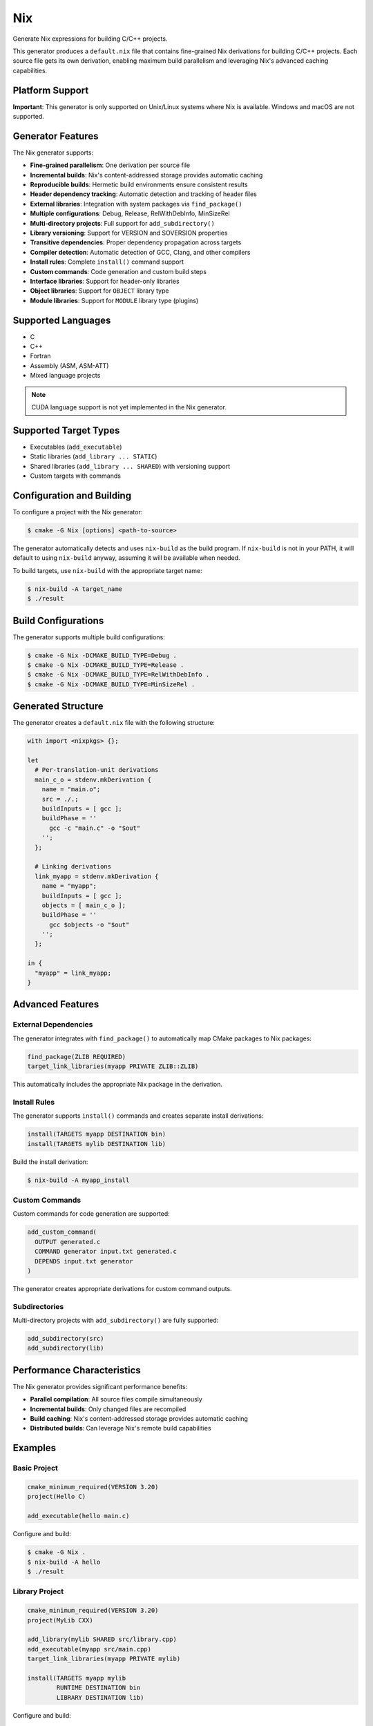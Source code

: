 Nix
---

Generate Nix expressions for building C/C++ projects.

This generator produces a ``default.nix`` file that contains fine-grained 
Nix derivations for building C/C++ projects. Each source file gets its own
derivation, enabling maximum build parallelism and leveraging Nix's
advanced caching capabilities.

Platform Support
^^^^^^^^^^^^^^^^

**Important**: This generator is only supported on Unix/Linux systems where Nix is available.
Windows and macOS are not supported.

Generator Features
^^^^^^^^^^^^^^^^^^

The Nix generator supports:

- **Fine-grained parallelism**: One derivation per source file
- **Incremental builds**: Nix's content-addressed storage provides automatic caching
- **Reproducible builds**: Hermetic build environments ensure consistent results
- **Header dependency tracking**: Automatic detection and tracking of header files
- **External libraries**: Integration with system packages via ``find_package()``
- **Multiple configurations**: Debug, Release, RelWithDebInfo, MinSizeRel
- **Multi-directory projects**: Full support for ``add_subdirectory()``
- **Library versioning**: Support for VERSION and SOVERSION properties
- **Transitive dependencies**: Proper dependency propagation across targets
- **Compiler detection**: Automatic detection of GCC, Clang, and other compilers
- **Install rules**: Complete ``install()`` command support
- **Custom commands**: Code generation and custom build steps
- **Interface libraries**: Support for header-only libraries
- **Object libraries**: Support for ``OBJECT`` library type
- **Module libraries**: Support for ``MODULE`` library type (plugins)

Supported Languages
^^^^^^^^^^^^^^^^^^^

- C
- C++
- Fortran
- Assembly (ASM, ASM-ATT)
- Mixed language projects

.. note::
   CUDA language support is not yet implemented in the Nix generator.

Supported Target Types
^^^^^^^^^^^^^^^^^^^^^^

- Executables (``add_executable``)
- Static libraries (``add_library ... STATIC``)
- Shared libraries (``add_library ... SHARED``) with versioning support
- Custom targets with commands

Configuration and Building
^^^^^^^^^^^^^^^^^^^^^^^^^^

To configure a project with the Nix generator:

.. code-block:: console

  $ cmake -G Nix [options] <path-to-source>

The generator automatically detects and uses ``nix-build`` as the build program. 
If ``nix-build`` is not in your PATH, it will default to using ``nix-build`` anyway, 
assuming it will be available when needed.

To build targets, use ``nix-build`` with the appropriate target name:

.. code-block:: console

  $ nix-build -A target_name
  $ ./result

Build Configurations
^^^^^^^^^^^^^^^^^^^^

The generator supports multiple build configurations:

.. code-block:: console

  $ cmake -G Nix -DCMAKE_BUILD_TYPE=Debug .
  $ cmake -G Nix -DCMAKE_BUILD_TYPE=Release .
  $ cmake -G Nix -DCMAKE_BUILD_TYPE=RelWithDebInfo .
  $ cmake -G Nix -DCMAKE_BUILD_TYPE=MinSizeRel .

Generated Structure
^^^^^^^^^^^^^^^^^^^

The generator creates a ``default.nix`` file with the following structure:

.. code-block:: nix

  with import <nixpkgs> {};
  
  let
    # Per-translation-unit derivations
    main_c_o = stdenv.mkDerivation {
      name = "main.o";
      src = ./.;
      buildInputs = [ gcc ];
      buildPhase = ''
        gcc -c "main.c" -o "$out"
      '';
    };
    
    # Linking derivations  
    link_myapp = stdenv.mkDerivation {
      name = "myapp";
      buildInputs = [ gcc ];
      objects = [ main_c_o ];
      buildPhase = ''
        gcc $objects -o "$out"
      '';
    };
    
  in {
    "myapp" = link_myapp;
  }

Advanced Features
^^^^^^^^^^^^^^^^^

External Dependencies
~~~~~~~~~~~~~~~~~~~~~

The generator integrates with ``find_package()`` to automatically map
CMake packages to Nix packages:

.. code-block:: cmake

  find_package(ZLIB REQUIRED)
  target_link_libraries(myapp PRIVATE ZLIB::ZLIB)

This automatically includes the appropriate Nix package in the derivation.

Install Rules
~~~~~~~~~~~~~

The generator supports ``install()`` commands and creates separate install
derivations:

.. code-block:: cmake

  install(TARGETS myapp DESTINATION bin)
  install(TARGETS mylib DESTINATION lib)

Build the install derivation:

.. code-block:: console

  $ nix-build -A myapp_install

Custom Commands
~~~~~~~~~~~~~~~

Custom commands for code generation are supported:

.. code-block:: cmake

  add_custom_command(
    OUTPUT generated.c
    COMMAND generator input.txt generated.c
    DEPENDS input.txt generator
  )

The generator creates appropriate derivations for custom command outputs.

Subdirectories
~~~~~~~~~~~~~~

Multi-directory projects with ``add_subdirectory()`` are fully supported:

.. code-block:: cmake

  add_subdirectory(src)
  add_subdirectory(lib)

Performance Characteristics
^^^^^^^^^^^^^^^^^^^^^^^^^^^

The Nix generator provides significant performance benefits:

- **Parallel compilation**: All source files compile simultaneously
- **Incremental builds**: Only changed files are recompiled
- **Build caching**: Nix's content-addressed storage provides automatic caching
- **Distributed builds**: Can leverage Nix's remote build capabilities

Examples
^^^^^^^^

Basic Project
~~~~~~~~~~~~~

.. code-block:: cmake

  cmake_minimum_required(VERSION 3.20)
  project(Hello C)
  
  add_executable(hello main.c)

Configure and build:

.. code-block:: console

  $ cmake -G Nix .
  $ nix-build -A hello
  $ ./result

Library Project
~~~~~~~~~~~~~~~

.. code-block:: cmake

  cmake_minimum_required(VERSION 3.20)
  project(MyLib CXX)
  
  add_library(mylib SHARED src/library.cpp)
  add_executable(myapp src/main.cpp)
  target_link_libraries(myapp PRIVATE mylib)
  
  install(TARGETS myapp mylib
          RUNTIME DESTINATION bin
          LIBRARY DESTINATION lib)

Configure and build:

.. code-block:: console

  $ cmake -G Nix -DCMAKE_BUILD_TYPE=Release .
  $ nix-build -A myapp
  $ nix-build -A mylib  
  $ nix-build -A myapp_install

Limitations and Known Issues
^^^^^^^^^^^^^^^^^^^^^^^^^^^^

The Nix generator has the following limitations:

- **No incremental builds within derivations**: Each Nix derivation always rebuilds from scratch for reproducibility
- **ExternalProject/FetchContent incompatible**: These modules download during build, which conflicts with Nix's pure build model. Use ``find_package()`` or Git submodules instead
- **Unix/Linux only**: The generator assumes Unix-style paths and tools
- **No response files**: Not needed as build commands are in derivation scripts
- **Unity builds not supported**: The Nix backend achieves better performance through fine-grained parallelism
- **Precompiled headers incompatible**: PCH requires mutable build state which conflicts with Nix's pure build model

Environment Variables
^^^^^^^^^^^^^^^^^^^^^

The following environment variables affect the Nix generator:

- ``CMAKE_NIX_DEBUG``: Set to ``1`` to enable debug output
- ``CMAKE_NIX_EXTERNAL_HEADER_LIMIT``: Maximum number of external headers to copy per source file (default: 100)
- ``CMAKE_NIX_EXPLICIT_SOURCES``: Set to ``ON`` to generate separate source derivations
- ``CMAKE_NIX_<LANG>_COMPILER_PACKAGE``: Override the Nix package for a specific language compiler

Package Configuration
^^^^^^^^^^^^^^^^^^^^^

For external dependencies that aren't automatically detected, create a ``pkg_<PackageName>.nix`` file:

.. code-block:: nix

  { pkgs }:
  {
    buildInputs = [ pkgs.libfoo ];
    # Optional: additional flags or environment variables
    cmakeFlags = [ "-DFOO_INCLUDE_DIR=${pkgs.libfoo}/include" ];
  }

Best Practices
^^^^^^^^^^^^^^

1. **Use find_package() for external dependencies**: The generator automatically maps these to Nix packages
2. **Avoid ExternalProject_Add and FetchContent**: These are incompatible with Nix's build model
3. **Prefer relative paths**: Makes the build more portable
4. **Use target properties**: Modern CMake target-based commands work best
5. **Enable debug mode for troubleshooting**: Set ``CMAKE_NIX_DEBUG=1`` when debugging build issues

Testing and Validation
^^^^^^^^^^^^^^^^^^^^^^

The Nix generator is extensively tested with:

- Simple single-file projects
- Multi-file projects with headers
- Shared and static libraries with versioning
- External library integration
- Multi-directory projects
- Custom commands and code generation
- Mixed language projects
- Complex real-world projects

The generator has been validated by successfully building CMake itself using the Nix backend.